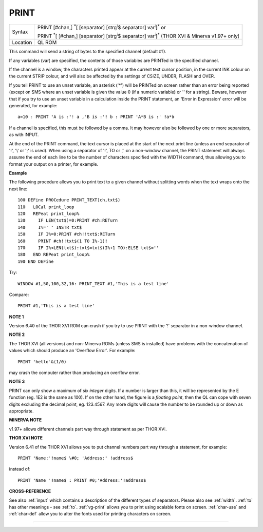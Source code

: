 ..  _print:

PRINT
=====

+----------+----------------------------------------------------------------------------------------------------------------------------------+
| Syntax   | PRINT [#chan,] :sup:`\*`\ [ [separator] [strg\ :sup:`i`\ $ separator] var\ :sup:`i`]\ :sup:`\*` or                               |
|          |                                                                                                                                  |
|          | PRINT :sup:`\*`\ [ [#chan,] [separator] [strg\ :sup:`i`\ $ separator] var\ :sup:`i`]\ :sup:`\*` (THOR XVI & Minerva v1.97+ only) |
+----------+----------------------------------------------------------------------------------------------------------------------------------+
| Location | QL ROM                                                                                                                           |
+----------+----------------------------------------------------------------------------------------------------------------------------------+

This command will send a string of bytes to the specified channel
(default #1).

If any variables (var) are specified, the contents of
those variables are PRINTed in the specified channel.

If the channel is a window, the characters printed appear at the current text cursor
position, in the current INK colour on the current STRIP colour, and will also be affected by the
settings of CSIZE, UNDER, FLASH and OVER.

If you tell PRINT to use an unset variable, an asterisk ('\*') will be PRINTed on screen rather than
an error being reported (except on SMS where an unset variable is given
the value 0 (if a numeric variable) or '' for a string). Beware, however
that if you try to use an unset variable in a calculation inside the
PRINT statement, an 'Error in Expression' error will be generated, for
example::

    a=10 : PRINT 'A is :'! a ,'B is :'! b : PRINT 'A*B is :' !a*b

If a channel is specified, this must be followed by a comma. It may
however also be followed by one or more separators, as with INPUT.

At the end of the PRINT command, the text cursor is placed at the start of
the next print line (unless an end separator of '!', '\\' or ';' is
used). When using a separator of '!', TO or ',' on a non-window channel,
the PRINT statement will always assume the end of each line to be the
number of characters specified with the WIDTH
command, thus allowing you to format your output on a printer, for
example.

**Example**

The following procedure allows you to print text to a given channel
without splitting words when the text wraps onto the next line::

    100 DEFine PROCedure PRINT_TEXT(ch,txt$)
    110   LOCal print_loop
    120   REPeat print_loop%
    130     IF LEN(txt$)=0:PRINT #ch:RETurn
    140     I%=' ' INSTR txt$
    150     IF I%=0:PRINT #ch!!txt$:RETurn
    160     PRINT #ch!!txt$(1 TO I%-1)!
    170     IF I%<LEN(txt$):txt$=txt$(I%+1 TO):ELSE txt$=''
    180   END REPeat print_loop%
    190 END DEFine

Try::

    WINDOW #1,50,100,32,16: PRINT_TEXT #1,'This is a test line'

Compare::

    PRINT #1,'This is a test line'

**NOTE 1**

Version 6.40 of the THOR XVI ROM can crash if you try to use PRINT with
the '!' separator in a non-window channel.

**NOTE 2**

The THOR XVI (all versions) and non-Minerva ROMs (unless SMS is
installed) have problems with the concatenation of values which should
produce an 'Overflow Error'. For example::

    PRINT 'hello'&(1/0)

may crash the computer rather than producing an overflow error.

**NOTE 3**

PRINT can only show a maximum of six *integer* digits. If a number is
larger than this, it will be represented by the E function (eg. 1E2 is
the same as 100). If on the other hand, the figure is a *floating point*\ ,
then the QL can cope with seven digits excluding the decimal point, eg.
123.4567. Any more digits will cause the number to be rounded up or down
as appropriate.

**MINERVA NOTE**

v1.97+ allows different channels part way through statement as per THOR
XVI.

**THOR XVI NOTE**

Version 6.41 of the THOR XVI allows you to put channel numbers part way
through a statement, for example::

    PRINT 'Name:'!name$ \#0; 'Address:' !address$

instead of::

    PRINT 'Name '!name$ : PRINT #0;'Address:'!address$

**CROSS-REFERENCE**

See also :ref:`input` which contains a description
of the different types of separators. Please also see
:ref:`width`. :ref:`to` has other
meanings - see :ref:`to`.
:ref:`vg-print` allows you to print using
scalable fonts on screen. :ref:`char-use` and
:ref:`char-def` allow you to alter the fonts
used for printing characters on screen.

--------------


